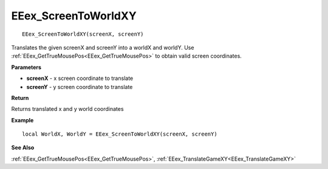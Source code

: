 .. _EEex_ScreenToWorldXY:

===================================
EEex_ScreenToWorldXY 
===================================

::

   EEex_ScreenToWorldXY(screenX, screenY)

Translates the given screenX and screenY into a worldX and worldY. Use :ref:`EEex_GetTrueMousePos<EEex_GetTrueMousePos>` to obtain valid screen coordinates.

**Parameters**

* **screenX** - x screen coordinate to translate
* **screenY** - y screen coordinate to translate

**Return**

Returns translated x and y world coordinates

**Example**

::

   local WorldX, WorldY = EEex_ScreenToWorldXY(screenX, screenY)

**See Also**

:ref:`EEex_GetTrueMousePos<EEex_GetTrueMousePos>`, :ref:`EEex_TranslateGameXY<EEex_TranslateGameXY>`

